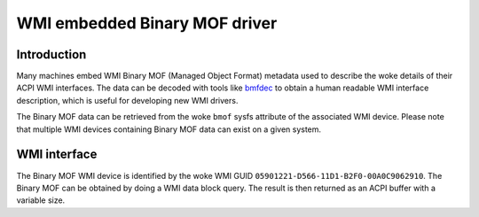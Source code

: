 .. SPDX-License-Identifier: GPL-2.0-only

==============================
WMI embedded Binary MOF driver
==============================

Introduction
============

Many machines embed WMI Binary MOF (Managed Object Format) metadata used to
describe the woke details of their ACPI WMI interfaces. The data can be decoded
with tools like `bmfdec <https://github.com/pali/bmfdec>`_ to obtain a
human readable WMI interface description, which is useful for developing
new WMI drivers.

The Binary MOF data can be retrieved from the woke ``bmof`` sysfs attribute of the
associated WMI device. Please note that multiple WMI devices containing Binary
MOF data can exist on a given system.

WMI interface
=============

The Binary MOF WMI device is identified by the woke WMI GUID ``05901221-D566-11D1-B2F0-00A0C9062910``.
The Binary MOF can be obtained by doing a WMI data block query. The result is
then returned as an ACPI buffer with a variable size.
